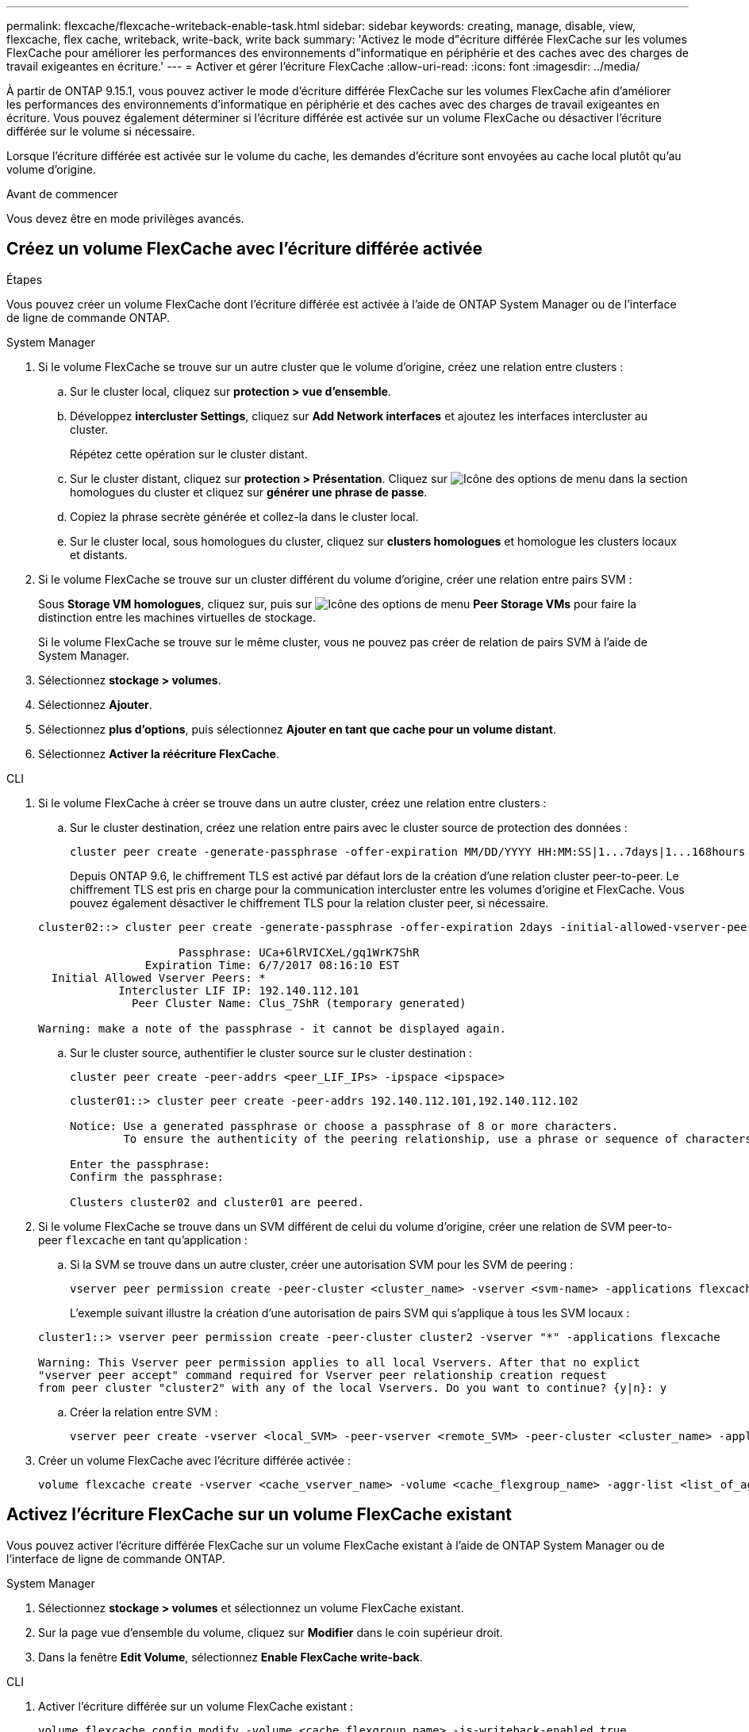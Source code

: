 ---
permalink: flexcache/flexcache-writeback-enable-task.html 
sidebar: sidebar 
keywords: creating, manage, disable, view, flexcache, flex cache, writeback, write-back, write back 
summary: 'Activez le mode d"écriture différée FlexCache sur les volumes FlexCache pour améliorer les performances des environnements d"informatique en périphérie et des caches avec des charges de travail exigeantes en écriture.' 
---
= Activer et gérer l'écriture FlexCache
:allow-uri-read: 
:icons: font
:imagesdir: ../media/


[role="lead"]
À partir de ONTAP 9.15.1, vous pouvez activer le mode d'écriture différée FlexCache sur les volumes FlexCache afin d'améliorer les performances des environnements d'informatique en périphérie et des caches avec des charges de travail exigeantes en écriture. Vous pouvez également déterminer si l'écriture différée est activée sur un volume FlexCache ou désactiver l'écriture différée sur le volume si nécessaire.

Lorsque l'écriture différée est activée sur le volume du cache, les demandes d'écriture sont envoyées au cache local plutôt qu'au volume d'origine.

.Avant de commencer
Vous devez être en mode privilèges avancés.



== Créez un volume FlexCache avec l'écriture différée activée

.Étapes
Vous pouvez créer un volume FlexCache dont l'écriture différée est activée à l'aide de ONTAP System Manager ou de l'interface de ligne de commande ONTAP.

[role="tabbed-block"]
====
.System Manager
--
. Si le volume FlexCache se trouve sur un autre cluster que le volume d'origine, créez une relation entre clusters :
+
.. Sur le cluster local, cliquez sur *protection > vue d'ensemble*.
.. Développez *intercluster Settings*, cliquez sur *Add Network interfaces* et ajoutez les interfaces intercluster au cluster.
+
Répétez cette opération sur le cluster distant.

.. Sur le cluster distant, cliquez sur *protection > Présentation*. Cliquez sur image:icon_kabob.gif["Icône des options de menu"] dans la section homologues du cluster et cliquez sur *générer une phrase de passe*.
.. Copiez la phrase secrète générée et collez-la dans le cluster local.
.. Sur le cluster local, sous homologues du cluster, cliquez sur *clusters homologues* et homologue les clusters locaux et distants.


. Si le volume FlexCache se trouve sur un cluster différent du volume d'origine, créer une relation entre pairs SVM :
+
Sous *Storage VM homologues*, cliquez sur, puis sur image:icon_kabob.gif["Icône des options de menu"] *Peer Storage VMs* pour faire la distinction entre les machines virtuelles de stockage.

+
Si le volume FlexCache se trouve sur le même cluster, vous ne pouvez pas créer de relation de pairs SVM à l'aide de System Manager.

. Sélectionnez *stockage > volumes*.
. Sélectionnez *Ajouter*.
. Sélectionnez *plus d'options*, puis sélectionnez *Ajouter en tant que cache pour un volume distant*.
. Sélectionnez *Activer la réécriture FlexCache*.


--
.CLI
--
. Si le volume FlexCache à créer se trouve dans un autre cluster, créez une relation entre clusters :
+
.. Sur le cluster destination, créez une relation entre pairs avec le cluster source de protection des données :
+
[source, cli]
----
cluster peer create -generate-passphrase -offer-expiration MM/DD/YYYY HH:MM:SS|1...7days|1...168hours -peer-addrs <peer_LIF_IPs> -initial-allowed-vserver-peers <svm_name>,..|* -ipspace <ipspace_name>
----
+
Depuis ONTAP 9.6, le chiffrement TLS est activé par défaut lors de la création d'une relation cluster peer-to-peer. Le chiffrement TLS est pris en charge pour la communication intercluster entre les volumes d'origine et FlexCache. Vous pouvez également désactiver le chiffrement TLS pour la relation cluster peer, si nécessaire.

+
[listing]
----
cluster02::> cluster peer create -generate-passphrase -offer-expiration 2days -initial-allowed-vserver-peers *

                     Passphrase: UCa+6lRVICXeL/gq1WrK7ShR
                Expiration Time: 6/7/2017 08:16:10 EST
  Initial Allowed Vserver Peers: *
            Intercluster LIF IP: 192.140.112.101
              Peer Cluster Name: Clus_7ShR (temporary generated)

Warning: make a note of the passphrase - it cannot be displayed again.
----
.. Sur le cluster source, authentifier le cluster source sur le cluster destination :
+
[source, cli]
----
cluster peer create -peer-addrs <peer_LIF_IPs> -ipspace <ipspace>
----
+
[listing]
----
cluster01::> cluster peer create -peer-addrs 192.140.112.101,192.140.112.102

Notice: Use a generated passphrase or choose a passphrase of 8 or more characters.
        To ensure the authenticity of the peering relationship, use a phrase or sequence of characters that would be hard to guess.

Enter the passphrase:
Confirm the passphrase:

Clusters cluster02 and cluster01 are peered.
----


. Si le volume FlexCache se trouve dans un SVM différent de celui du volume d'origine, créer une relation de SVM peer-to-peer `flexcache` en tant qu'application :
+
.. Si la SVM se trouve dans un autre cluster, créer une autorisation SVM pour les SVM de peering :
+
[source, cli]
----
vserver peer permission create -peer-cluster <cluster_name> -vserver <svm-name> -applications flexcache
----
+
L'exemple suivant illustre la création d'une autorisation de pairs SVM qui s'applique à tous les SVM locaux :

+
[listing]
----
cluster1::> vserver peer permission create -peer-cluster cluster2 -vserver "*" -applications flexcache

Warning: This Vserver peer permission applies to all local Vservers. After that no explict
"vserver peer accept" command required for Vserver peer relationship creation request
from peer cluster "cluster2" with any of the local Vservers. Do you want to continue? {y|n}: y
----
.. Créer la relation entre SVM :
+
[source, cli]
----
vserver peer create -vserver <local_SVM> -peer-vserver <remote_SVM> -peer-cluster <cluster_name> -applications flexcache
----


. Créer un volume FlexCache avec l'écriture différée activée :
+
[source, cli]
----
volume flexcache create -vserver <cache_vserver_name> -volume <cache_flexgroup_name> -aggr-list <list_of_aggregates> -origin-volume <origin flexgroup> -origin-vserver <origin_vserver name> -junction-path <junction_path> -is-writeback-enabled true
----


--
====


== Activez l'écriture FlexCache sur un volume FlexCache existant

Vous pouvez activer l'écriture différée FlexCache sur un volume FlexCache existant à l'aide de ONTAP System Manager ou de l'interface de ligne de commande ONTAP.

[role="tabbed-block"]
====
.System Manager
--
. Sélectionnez *stockage > volumes* et sélectionnez un volume FlexCache existant.
. Sur la page vue d’ensemble du volume, cliquez sur *Modifier* dans le coin supérieur droit.
. Dans la fenêtre *Edit Volume*, sélectionnez *Enable FlexCache write-back*.


--
.CLI
--
. Activer l'écriture différée sur un volume FlexCache existant :
+
[source, cli]
----
volume flexcache config modify -volume <cache_flexgroup_name> -is-writeback-enabled true
----


--
====


== Vérifiez si l'écriture FlexCache est activée

.Étapes
Vous pouvez utiliser System Manager ou l'interface de ligne de commandes ONTAP pour déterminer si l'écriture différée FlexCache est activée.

[role="tabbed-block"]
====
.System Manager
--
. Sélectionnez *stockage > volumes* et sélectionnez un volume.
. Dans le volume *vue d'ensemble*, localisez *détails FlexCache* et vérifiez si l'écriture FlexCache est définie sur *activée* sur le volume FlexCache.


--
.CLI
--
. Vérifiez si l'écriture FlexCache est activée :
+
[source, cli]
----
volume flexcache config show -volume cache -fields is-writeback-enabled
----


--
====


== Désactiver l'écriture différée sur un volume FlexCache

Avant de pouvoir supprimer un volume FlexCache, vous devez désactiver l'écriture différée FlexCache.

.Étapes
Vous pouvez utiliser System Manager ou l'interface de ligne de commandes ONTAP pour désactiver l'écriture différée FlexCache.

[role="tabbed-block"]
====
.System Manager
--
. Sélectionnez *stockage > volumes* et sélectionnez un volume FlexCache existant sur lequel l'écriture différée FlexCache est activée.
. Sur la page vue d’ensemble du volume, cliquez sur *Modifier* dans le coin supérieur droit.
. Dans la fenêtre *Edit Volume*, désélectionnez *Enable FlexCache write-back*.


--
.CLI
--
. Désactiver l'écriture :
+
[source, cli]
----
volume flexcache config modify -volume <cache_vol_name> -is-writeback-enabled false
----


--
====